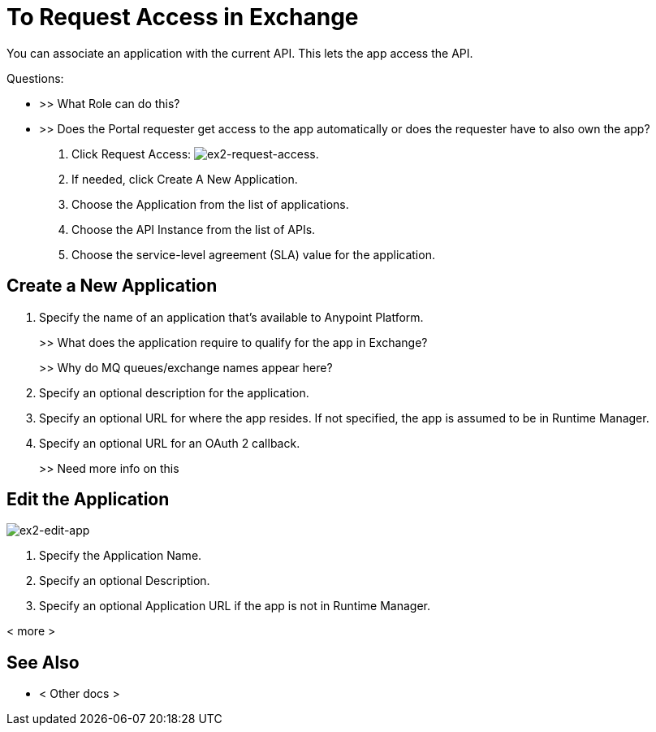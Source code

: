 = To Request Access in Exchange

You can associate an application with the current API. This lets the app access the API.

Questions:

* >> What Role can do this?
* >> Does the Portal requester get access to the app automatically or does the requester have to also own the app?


. Click Request Access: image:ex2-request-access.png[ex2-request-access].
. If needed, click Create A New Application.
. Choose the Application from the list of applications.
. Choose the API Instance from the list of APIs.
. Choose the service-level agreement (SLA) value for the application.


== Create a New Application

. Specify the name of an application that's available to Anypoint Platform. 
+
>> What does the application require to qualify for the app in Exchange?
+
>> Why do MQ queues/exchange names appear here?
+
. Specify an optional description for the application.
. Specify an optional URL for where the app resides. If not specified, the app is assumed to be in Runtime Manager.
. Specify an optional URL for an OAuth 2 callback.
+
>> Need more info on this

== Edit the Application

image:ex2-edit-app.png[ex2-edit-app]

. Specify the Application Name.
. Specify an optional Description.
. Specify an optional Application URL if the app is not in Runtime Manager.

< more >


== See Also

* < Other docs >

